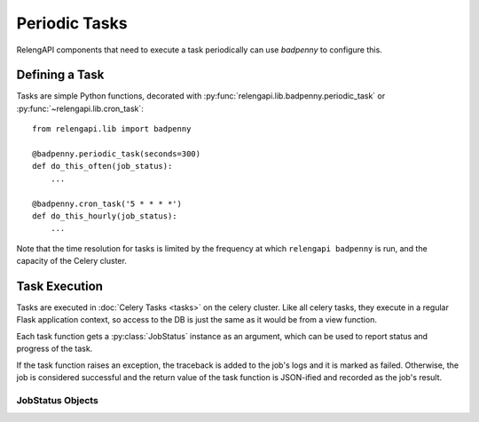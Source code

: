 Periodic Tasks
==============

RelengAPI components that need to execute a task periodically can use *badpenny* to configure this.

Defining a Task
---------------

Tasks are simple Python functions, decorated with :py:func:`relengapi.lib.badpenny.periodic_task` or :py:func:`~relengapi.lib.cron_task`::

    from relengapi.lib import badpenny

    @badpenny.periodic_task(seconds=300)
    def do_this_often(job_status):
        ...

    @badpenny.cron_task('5 * * * *')
    def do_this_hourly(job_status):
        ...

.. py:module:: relengapi.lib.badpenny

.. py:function:: periodic_task(seconds)

    :param integer seconds: seconds between invocations of this task

    Decorate a task function that should be run at regular intervals.

.. py:function:: cron_task(cron_spec)

    :param string cron_spec: cron-like specification of the task schedule

    Decorate a task function that should be run on a cron-like schedule

    The cron specification is handled by `Croniter <https://github.com/taichino/croniter>`_; see its documentation for format details.

Note that the time resolution for tasks is limited by the frequency at which ``relengapi badpenny`` is run, and the capacity of the Celery cluster.


Task Execution
--------------

Tasks are executed in :doc:`Celery Tasks <tasks>` on the celery cluster.
Like all celery tasks, they execute in a regular Flask application context, so access to the DB is just the same as it would be from a view function.

Each task function gets a :py:class:`JobStatus` instance as an argument, which can be used to report status and progress of the task.

If the task function raises an exception, the traceback is added to the job's logs and it is marked as failed.
Otherwise, the job is considered successful and the return value of the task function is JSON-ified and recorded as the job's result.

JobStatus Objects
.................

.. py:class:: JobStatus

    .. py:method:: log_message(message)

        Add the given message to the logs of the job exeuction.
        Logs are stored as a string in the database, so tasks should be careful to limit the amount of logging they perform.
        A good target is less than 4KB per job.
